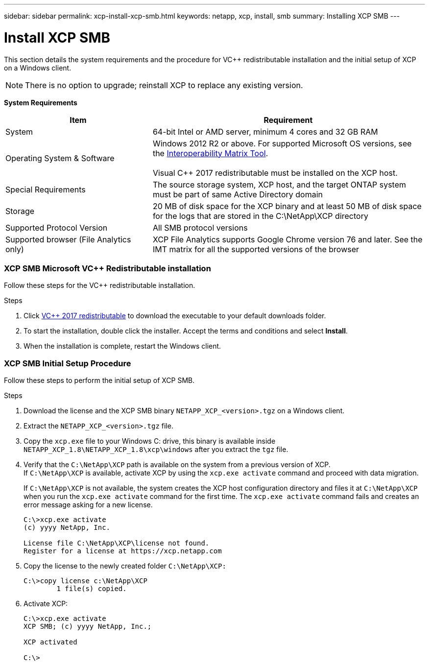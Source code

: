 ---
sidebar: sidebar
permalink: xcp-install-xcp-smb.html
keywords: netapp, xcp, install, smb
summary: Installing XCP SMB
---

= Install XCP SMB
:hardbreaks:
:nofooter:
:icons: font
:linkattrs:
:imagesdir: ./media/

This section details the system requirements and the procedure for VC++ redistributable installation and the initial setup of XCP on a Windows client.

NOTE:	There is no option to upgrade; reinstall XCP to replace any existing version.

*System Requirements*

[cols="35,65"]
|===
|Item |Requirement

|System
|64-bit Intel or AMD server, minimum 4 cores and 32 GB RAM
|Operating System & Software
|Windows 2012 R2 or above. For supported Microsoft OS versions, see the link:https://mysupport.netapp.com/matrix/#welcome[Interoperability Matrix Tool^].

Visual C++ 2017 redistributable must be installed on the XCP host.

|Special Requirements
|The source storage system, XCP host, and the target ONTAP system must be part of same Active Directory domain
|Storage
|20 MB of disk space for the XCP binary and at least 50 MB of disk space for the logs that are stored in the C:\NetApp\XCP directory
|Supported Protocol Version
|All SMB protocol versions
|Supported browser (File Analytics only)
|XCP File Analytics supports Google Chrome version 76 and later. See the IMT matrix for all the supported versions of the browser
|===

=== XCP SMB Microsoft VC++ Redistributable installation

Follow these steps for the VC++ redistributable installation.

.Steps

. Click link:https://go.microsoft.com/fwlink/?LinkId=746572[VC++ 2017 redistributable^] to download the executable to your default downloads folder.
+
. To start the installation, double click the installer. Accept the terms and conditions and select *Install*.
+
.	When the installation is complete, restart the Windows client.

=== XCP SMB Initial Setup Procedure

Follow these steps to perform the initial setup of XCP SMB.

.Steps

. Download the license and the XCP SMB binary `NETAPP_XCP_<version>.tgz` on a Windows client.
. Extract the `NETAPP_XCP_<version>.tgz` file.
. Copy the `xcp.exe` file to your Windows C: drive, this binary is available inside `NETAPP_XCP_1.8\NETAPP_XCP_1.8\xcp\windows` after you extract the `tgz` file.
. Verify that the `C:\NetApp\XCP` path is available on the system from a previous version of XCP.
If `C:\NetApp\XCP` is available, activate XCP by using the `xcp.exe activate` command and proceed with data migration.
+
If `C:\NetApp\XCP` is not available, the system creates the XCP host configuration directory and files it at `C:\NetApp\XCP` when you run the `xcp.exe activate` command for the first time. The `xcp.exe activate` command fails and creates an error message asking for a new license.
+
----
C:\>xcp.exe activate
(c) yyyy NetApp, Inc.

License file C:\NetApp\XCP\license not found.
Register for a license at https://xcp.netapp.com
----
+
. Copy the license to the newly created folder `C:\NetApp\XCP:`
+
----
C:\>copy license c:\NetApp\XCP
        1 file(s) copied.
----
+
.	Activate XCP:
+
----
C:\>xcp.exe activate
XCP SMB; (c) yyyy NetApp, Inc.;

XCP activated

C:\>
----

// 2021-12-20, BURT 1442440
// 2021-01-18, BURT 1450816
